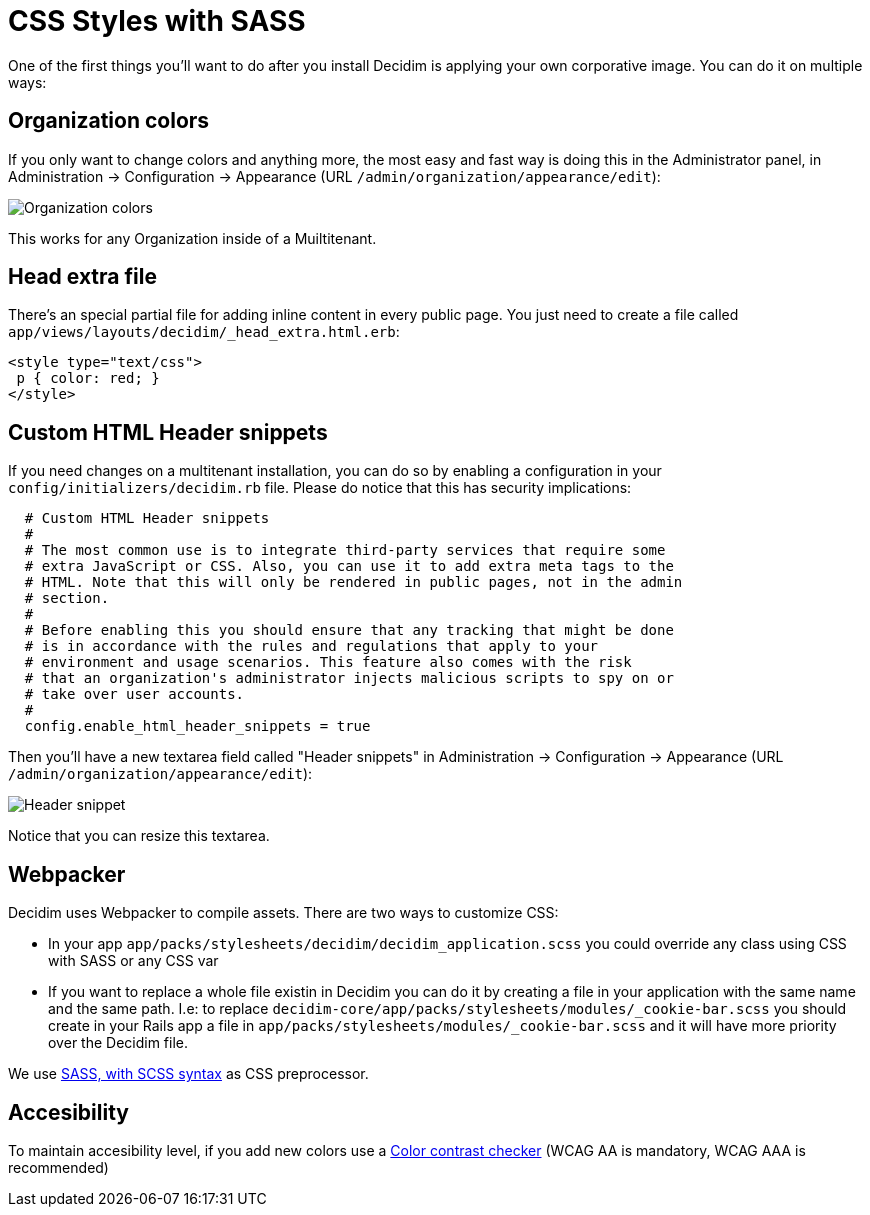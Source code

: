= CSS Styles with SASS

One of the first things you'll want to do after you install Decidim is applying your own corporative image. You can do it on multiple ways:

== Organization colors

If you only want to change colors and anything more, the most easy and fast way is doing this in the Administrator panel, in Administration -> Configuration -> Appearance (URL `/admin/organization/appearance/edit`):

image::organization-colors.png[Organization colors]

This works for any Organization inside of a Muiltitenant.

== Head extra file

There's an special partial file for adding inline content in every public page. You just need to create a file called `app/views/layouts/decidim/_head_extra.html.erb`:

[source,stylesheet]
----
<style type="text/css">
 p { color: red; }
</style>
----

== Custom HTML Header snippets

If you need changes on a multitenant installation, you can do so by enabling a configuration
in your `config/initializers/decidim.rb` file. Please do notice that this has security implications:

[source,ruby]
----
  # Custom HTML Header snippets
  #
  # The most common use is to integrate third-party services that require some
  # extra JavaScript or CSS. Also, you can use it to add extra meta tags to the
  # HTML. Note that this will only be rendered in public pages, not in the admin
  # section.
  #
  # Before enabling this you should ensure that any tracking that might be done
  # is in accordance with the rules and regulations that apply to your
  # environment and usage scenarios. This feature also comes with the risk
  # that an organization's administrator injects malicious scripts to spy on or
  # take over user accounts.
  #
  config.enable_html_header_snippets = true
----

Then you'll have a new textarea field called "Header snippets" in Administration -> Configuration -> Appearance (URL `/admin/organization/appearance/edit`):

image::header-snippet.png[Header snippet]

Notice that you can resize this textarea.

== Webpacker

Decidim uses Webpacker to compile assets. There are two ways to customize CSS:

- In your app `app/packs/stylesheets/decidim/decidim_application.scss` you could override any class using CSS with SASS or any CSS var
- If you want to replace a whole file existin in Decidim you can do it by creating a file in your application with the same name and the same path. I.e: to replace `decidim-core/app/packs/stylesheets/modules/_cookie-bar.scss` you should create in your Rails app a file in
  `app/packs/stylesheets/modules/_cookie-bar.scss` and it will have more priority over the Decidim file.

We use http://sass-lang.com/guide[SASS, with SCSS syntax] as CSS preprocessor.

== Accesibility

To maintain accesibility level, if you add new colors use a http://webaim.org/resources/contrastchecker/[Color contrast checker] (WCAG AA is mandatory, WCAG AAA is recommended)

